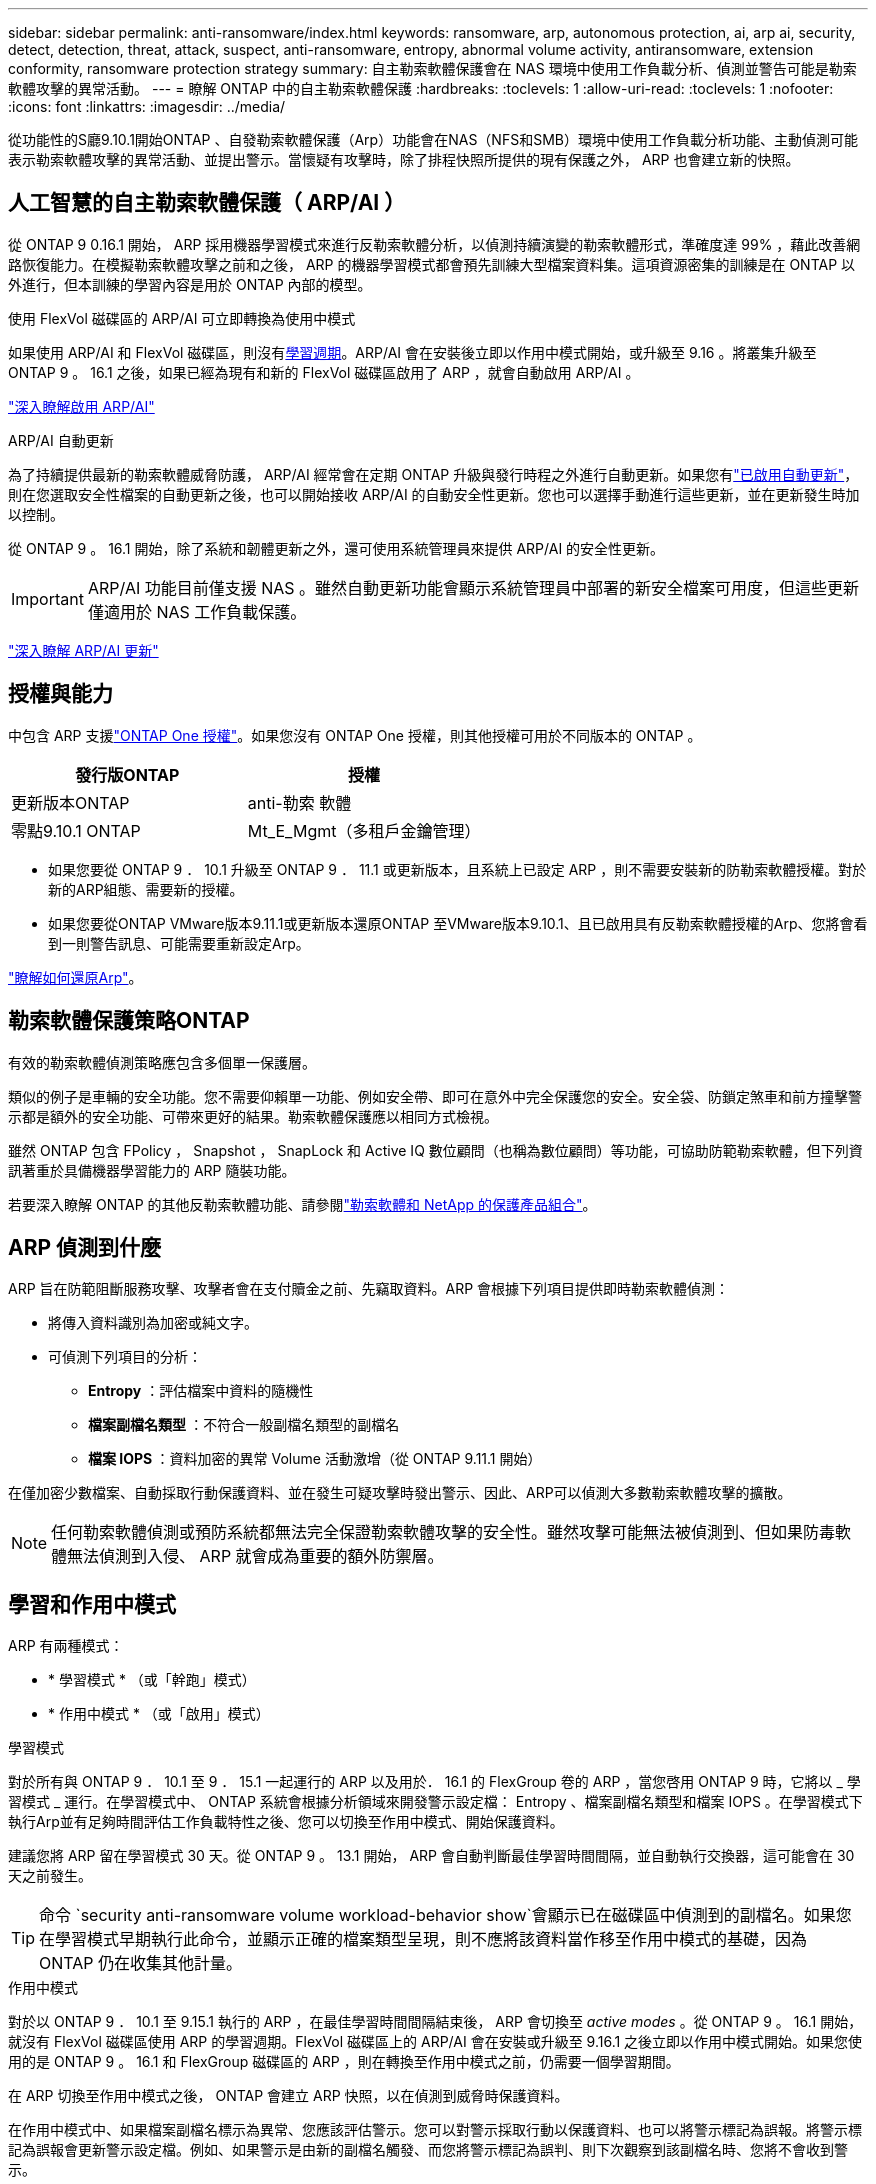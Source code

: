 ---
sidebar: sidebar 
permalink: anti-ransomware/index.html 
keywords: ransomware, arp, autonomous protection, ai, arp ai, security, detect, detection, threat, attack, suspect, anti-ransomware, entropy, abnormal volume activity, antiransomware, extension conformity, ransomware protection strategy 
summary: 自主勒索軟體保護會在 NAS 環境中使用工作負載分析、偵測並警告可能是勒索軟體攻擊的異常活動。 
---
= 瞭解 ONTAP 中的自主勒索軟體保護
:hardbreaks:
:toclevels: 1
:allow-uri-read: 
:toclevels: 1
:nofooter: 
:icons: font
:linkattrs: 
:imagesdir: ../media/


[role="lead"]
從功能性的S廳9.10.1開始ONTAP 、自發勒索軟體保護（Arp）功能會在NAS（NFS和SMB）環境中使用工作負載分析功能、主動偵測可能表示勒索軟體攻擊的異常活動、並提出警示。當懷疑有攻擊時，除了排程快照所提供的現有保護之外， ARP 也會建立新的快照。



== 人工智慧的自主勒索軟體保護（ ARP/AI ）

從 ONTAP 9 0.16.1 開始， ARP 採用機器學習模式來進行反勒索軟體分析，以偵測持續演變的勒索軟體形式，準確度達 99% ，藉此改善網路恢復能力。在模擬勒索軟體攻擊之前和之後， ARP 的機器學習模式都會預先訓練大型檔案資料集。這項資源密集的訓練是在 ONTAP 以外進行，但本訓練的學習內容是用於 ONTAP 內部的模型。

.使用 FlexVol 磁碟區的 ARP/AI 可立即轉換為使用中模式
如果使用 ARP/AI 和 FlexVol 磁碟區，則沒有<<學習和作用中模式,學習週期>>。ARP/AI 會在安裝後立即以作用中模式開始，或升級至 9.16 。將叢集升級至 ONTAP 9 。 16.1 之後，如果已經為現有和新的 FlexVol 磁碟區啟用了 ARP ，就會自動啟用 ARP/AI 。

link:enable-arp-ai-with-au.html["深入瞭解啟用 ARP/AI"]

.ARP/AI 自動更新
為了持續提供最新的勒索軟體威脅防護， ARP/AI 經常會在定期 ONTAP 升級與發行時程之外進行自動更新。如果您有link:../update/enable-automatic-updates-task.html["已啟用自動更新"]，則在您選取安全性檔案的自動更新之後，也可以開始接收 ARP/AI 的自動安全性更新。您也可以選擇手動進行這些更新，並在更新發生時加以控制。

從 ONTAP 9 。 16.1 開始，除了系統和韌體更新之外，還可使用系統管理員來提供 ARP/AI 的安全性更新。


IMPORTANT: ARP/AI 功能目前僅支援 NAS 。雖然自動更新功能會顯示系統管理員中部署的新安全檔案可用度，但這些更新僅適用於 NAS 工作負載保護。

link:arp-ai-automatic-updates.html["深入瞭解 ARP/AI 更新"]



== 授權與能力

中包含 ARP 支援link:https://kb.netapp.com/onprem/ontap/os/ONTAP_9.10.1_and_later_licensing_overview["ONTAP One 授權"^]。如果您沒有 ONTAP One 授權，則其他授權可用於不同版本的 ONTAP 。

[cols="2*"]
|===
| 發行版ONTAP | 授權 


 a| 
更新版本ONTAP
 a| 
anti-勒索 軟體



 a| 
零點9.10.1 ONTAP
 a| 
Mt_E_Mgmt（多租戶金鑰管理）

|===
* 如果您要從 ONTAP 9 ． 10.1 升級至 ONTAP 9 ． 11.1 或更新版本，且系統上已設定 ARP ，則不需要安裝新的防勒索軟體授權。對於新的ARP組態、需要新的授權。
* 如果您要從ONTAP VMware版本9.11.1或更新版本還原ONTAP 至VMware版本9.10.1、且已啟用具有反勒索軟體授權的Arp、您將會看到一則警告訊息、可能需要重新設定Arp。


link:../revert/anti-ransomware-license-task.html["瞭解如何還原Arp"]。



== 勒索軟體保護策略ONTAP

有效的勒索軟體偵測策略應包含多個單一保護層。

類似的例子是車輛的安全功能。您不需要仰賴單一功能、例如安全帶、即可在意外中完全保護您的安全。安全袋、防鎖定煞車和前方撞擊警示都是額外的安全功能、可帶來更好的結果。勒索軟體保護應以相同方式檢視。

雖然 ONTAP 包含 FPolicy ， Snapshot ， SnapLock 和 Active IQ 數位顧問（也稱為數位顧問）等功能，可協助防範勒索軟體，但下列資訊著重於具備機器學習能力的 ARP 隨裝功能。

若要深入瞭解 ONTAP 的其他反勒索軟體功能、請參閱link:../ransomware-solutions/ransomware-overview.html["勒索軟體和 NetApp 的保護產品組合"]。



== ARP 偵測到什麼

ARP 旨在防範阻斷服務攻擊、攻擊者會在支付贖金之前、先竊取資料。ARP 會根據下列項目提供即時勒索軟體偵測：

* 將傳入資料識別為加密或純文字。
* 可偵測下列項目的分析：
+
** ** Entropy** ：評估檔案中資料的隨機性
** ** 檔案副檔名類型 ** ：不符合一般副檔名類型的副檔名
** ** 檔案 IOPS ** ：資料加密的異常 Volume 活動激增（從 ONTAP 9.11.1 開始）




在僅加密少數檔案、自動採取行動保護資料、並在發生可疑攻擊時發出警示、因此、ARP可以偵測大多數勒索軟體攻擊的擴散。


NOTE: 任何勒索軟體偵測或預防系統都無法完全保證勒索軟體攻擊的安全性。雖然攻擊可能無法被偵測到、但如果防毒軟體無法偵測到入侵、 ARP 就會成為重要的額外防禦層。



== 學習和作用中模式

ARP 有兩種模式：

* * 學習模式 * （或「幹跑」模式）
* * 作用中模式 * （或「啟用」模式）


.學習模式
對於所有與 ONTAP 9 ． 10.1 至 9 ． 15.1 一起運行的 ARP 以及用於． 16.1 的 FlexGroup 卷的 ARP ，當您啓用 ONTAP 9 時，它將以 _ 學習模式 _ 運行。在學習模式中、 ONTAP 系統會根據分析領域來開發警示設定檔： Entropy 、檔案副檔名類型和檔案 IOPS 。在學習模式下執行Arp並有足夠時間評估工作負載特性之後、您可以切換至作用中模式、開始保護資料。

建議您將 ARP 留在學習模式 30 天。從 ONTAP 9 。 13.1 開始， ARP 會自動判斷最佳學習時間間隔，並自動執行交換器，這可能會在 30 天之前發生。


TIP: 命令 `security anti-ransomware volume workload-behavior show`會顯示已在磁碟區中偵測到的副檔名。如果您在學習模式早期執行此命令，並顯示正確的檔案類型呈現，則不應將該資料當作移至作用中模式的基礎，因為 ONTAP 仍在收集其他計量。

.作用中模式
對於以 ONTAP 9 ． 10.1 至 9.15.1 執行的 ARP ，在最佳學習時間間隔結束後， ARP 會切換至 _active modes_ 。從 ONTAP 9 。 16.1 開始，就沒有 FlexVol 磁碟區使用 ARP 的學習週期。FlexVol 磁碟區上的 ARP/AI 會在安裝或升級至 9.16.1 之後立即以作用中模式開始。如果您使用的是 ONTAP 9 。 16.1 和 FlexGroup 磁碟區的 ARP ，則在轉換至作用中模式之前，仍需要一個學習期間。

在 ARP 切換至作用中模式之後， ONTAP 會建立 ARP 快照，以在偵測到威脅時保護資料。

在作用中模式中、如果檔案副檔名標示為異常、您應該評估警示。您可以對警示採取行動以保護資料、也可以將警示標記為誤報。將警示標記為誤報會更新警示設定檔。例如、如果警示是由新的副檔名觸發、而您將警示標記為誤判、則下次觀察到該副檔名時、您將不會收到警示。


NOTE: 從 ONTAP 9.11.1 開始、您可以自訂 ARP 的偵測參數。如需詳細資訊、請參閱 xref:manage-parameters-task.html[管理 ARP 攻擊偵測參數]。



== 威脅評估和 ARP 快照

在作用中模式中、 ARP 會根據從學習到的分析中測得的傳入資料來評估威脅可能性。當 ARP 偵測到威脅時、就會指派測量值：

* * 低 * ：磁碟區最早偵測到異常（例如，在磁碟區中觀察到新的副檔名）。此偵測層級僅適用於 ONTAP 9 。 16.1 之前的版本，但沒有 ARP/AI 。
* * 中度 * ：觀察到多個檔案副檔名之前從未見過的檔案。
+
** 在 ONTAP 9.10.1 中、向上提報至中度的臨界值為 100 個以上的檔案。
** 從 ONTAP 9.11.1 開始、檔案數量可修改、預設值為 20 。




在威脅較低的情況下， ONTAP 會偵測到異常狀況，並建立磁碟區快照，以建立最佳的恢復點。ONTAP 會將 ARP 快照的名稱預先加上 `Anti-ransomware-backup`，以便於識別；例如 `Anti_ransomware_backup.2022-12-20_1248`。

ONTAP 執行分析報告、判斷異常狀況是否與勒索軟體設定檔相符、威脅就會升級至中度。低層級的威脅會記錄下來、並顯示在 System Manager 的 **EventS** 區段中。當攻擊可能性中等時、 ONTAP 會產生 EMS 通知、提示您評估威脅。ONTAP 不會傳送低威脅的警示、但您可以從 ONTAP 9.14.1 開始 xref:manage-parameters-task.html#modify-alerts[修改警示設定]。如需詳細資訊、請參閱 xref:respond-abnormal-task.html[回應異常活動]。

您可以在 System Manager 的「事件 * 」區段或命令中，檢視任何層級的威脅相關資訊 `security anti-ransomware volume show`。

個別的 ARP 快照會保留兩天。如果有多個 ARP 快照，預設會保留五天。從 ONTAP 9.11.1 開始、您可以修改保留設定。如需更多資訊、請參閱 xref:modify-automatic-shapshot-options-task.html[修改快照選項]。



== 如何在ONTAP 勒索軟體攻擊後恢復資料

當懷疑有攻擊時，系統會在該時間點擷取磁碟區快照，並鎖定該複本。如果稍後確認攻擊，則可使用 ARP 快照還原磁碟區。

無法正常刪除鎖定的快照。不過、如果您稍後決定將攻擊標示為誤判、則鎖定的複本將會刪除。

瞭解受影響的檔案和攻擊時間後，您可以選擇性地從各種快照中復原受影響的檔案，而不只是將整個磁碟區還原為其中一個快照。

因此、Arp建置在獲證實ONTAP 的資料保護和災難恢復技術之上、以因應勒索軟體攻擊。如需恢復資料的詳細資訊、請參閱下列主題。

* link:../data-protection/restore-contents-volume-snapshot-task.html["從快照恢復（ System Manager ）"]
* link:../data-protection/restore-contents-volume-snapshot-task.html["從快照（ CLI ）還原檔案"]
* link:https://www.netapp.com/blog/smart-ransomware-recovery["智慧型勒索軟體還原"^]




== ARP 的多管理驗證保護

從 ONTAP 9.13.1 開始、我們建議您啟用多重管理驗證（ MAV ）、以便在進行自主勒索軟體保護（ ARP ）組態時、需要兩個或更多已驗證的使用者管理員。如需詳細資訊、請參閱 link:../multi-admin-verify/enable-disable-task.html["啟用多重管理驗證"^]。
